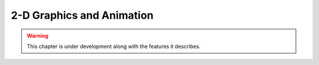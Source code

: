 2-D Graphics and Animation
===============================

.. warning:: This chapter is under development along with the features it describes.

.. contents::
   :local:
   :depth: 3


